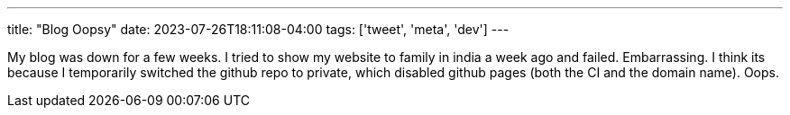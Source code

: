 ---
title: "Blog Oopsy"
date: 2023-07-26T18:11:08-04:00
tags: ['tweet', 'meta', 'dev']
---

My blog was down for a few weeks. I tried to show my website to family in india a week ago and failed. Embarrassing.
I think its because I temporarily switched the github repo to private, which disabled github pages (both the CI and the domain name). Oops.
